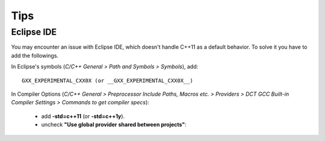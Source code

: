 Tips
====

Eclipse IDE
-----------

You may encounter an issue with Eclipse IDE, which doesn't handle C++11 as a
default behavior. To solve it you have to add the followings.

In Eclipse's symbols (*C/C++ General > Path and Symbols > Symbols*), add::

   GXX_EXPERIMENTAL_CXX0X (or __GXX_EXPERIMENTAL_CXX0X__)

In Compiler Options (*C/C++ General > Preprocessor Include Paths, Macros etc. > Providers > DCT GCC Built-in Compiler Settings > Commands to get compiler specs*):

   * add **-std=c++11** (or **-std=c++1y**).
   * uncheck **"Use global provider shared between projects"**: